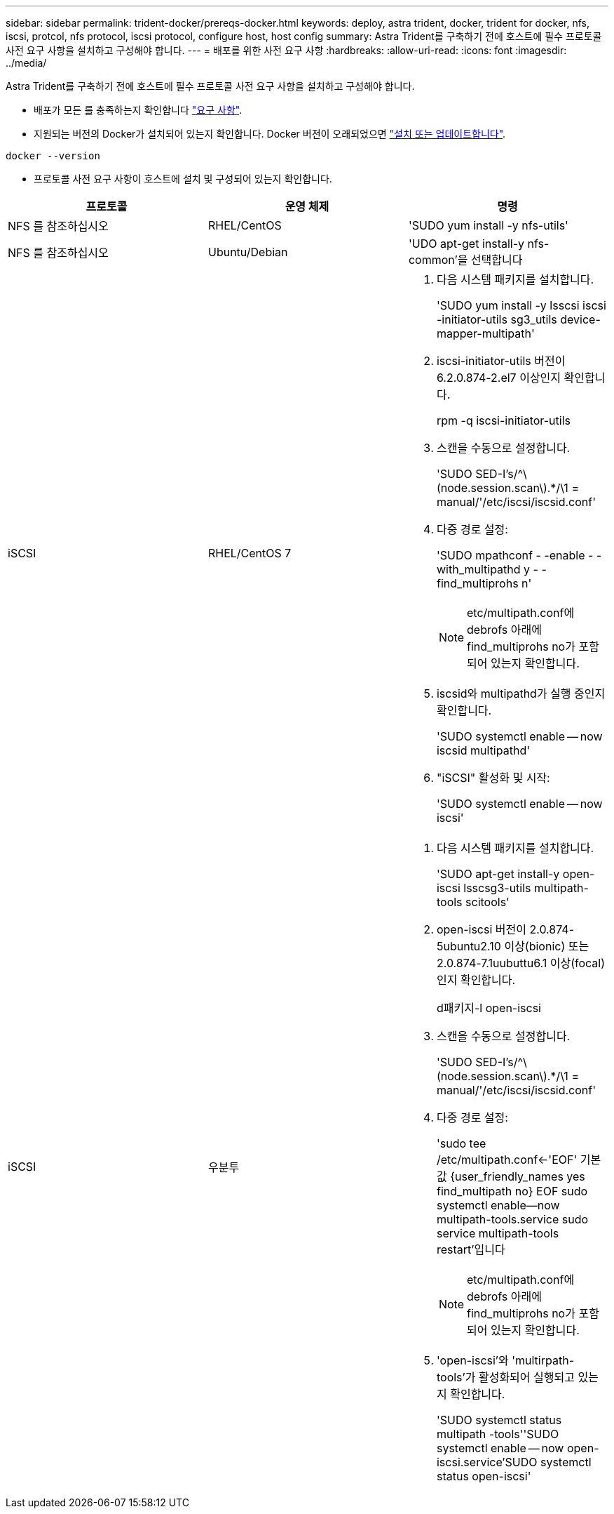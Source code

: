 ---
sidebar: sidebar 
permalink: trident-docker/prereqs-docker.html 
keywords: deploy, astra trident, docker, trident for docker, nfs, iscsi, protcol, nfs protocol, iscsi protocol, configure host, host config 
summary: Astra Trident를 구축하기 전에 호스트에 필수 프로토콜 사전 요구 사항을 설치하고 구성해야 합니다. 
---
= 배포를 위한 사전 요구 사항
:hardbreaks:
:allow-uri-read: 
:icons: font
:imagesdir: ../media/


Astra Trident를 구축하기 전에 호스트에 필수 프로토콜 사전 요구 사항을 설치하고 구성해야 합니다.

* 배포가 모든 를 충족하는지 확인합니다 link:../trident-get-started/requirements.html["요구 사항"^].
* 지원되는 버전의 Docker가 설치되어 있는지 확인합니다. Docker 버전이 오래되었으면 https://docs.docker.com/engine/install/["설치 또는 업데이트합니다"^].


[listing]
----
docker --version
----
* 프로토콜 사전 요구 사항이 호스트에 설치 및 구성되어 있는지 확인합니다.


[cols="3*"]
|===
| 프로토콜 | 운영 체제 | 명령 


| NFS 를 참조하십시오  a| 
RHEL/CentOS
 a| 
'SUDO yum install -y nfs-utils'



| NFS 를 참조하십시오  a| 
Ubuntu/Debian
 a| 
'UDO apt-get install-y nfs-common'을 선택합니다



| iSCSI  a| 
RHEL/CentOS 7
 a| 
. 다음 시스템 패키지를 설치합니다.
+
'SUDO yum install -y lsscsi iscsi -initiator-utils sg3_utils device-mapper-multipath'

. iscsi-initiator-utils 버전이 6.2.0.874-2.el7 이상인지 확인합니다.
+
rpm -q iscsi-initiator-utils

. 스캔을 수동으로 설정합니다.
+
'SUDO SED-I's/^\(node.session.scan\).*/\1 = manual/'/etc/iscsi/iscsid.conf'

. 다중 경로 설정:
+
'SUDO mpathconf - -enable - -with_multipathd y - -find_multiprohs n'

+

NOTE: etc/multipath.conf에 debrofs 아래에 find_multiprohs no가 포함되어 있는지 확인합니다.

. iscsid와 multipathd가 실행 중인지 확인합니다.
+
'SUDO systemctl enable -- now iscsid multipathd'

. "iSCSI" 활성화 및 시작:
+
'SUDO systemctl enable -- now iscsi'





| iSCSI  a| 
우분투
 a| 
. 다음 시스템 패키지를 설치합니다.
+
'SUDO apt-get install-y open-iscsi lsscsg3-utils multipath-tools scitools'

. open-iscsi 버전이 2.0.874-5ubuntu2.10 이상(bionic) 또는 2.0.874-7.1uubuttu6.1 이상(focal)인지 확인합니다.
+
d패키지-l open-iscsi

. 스캔을 수동으로 설정합니다.
+
'SUDO SED-I's/^\(node.session.scan\).*/\1 = manual/'/etc/iscsi/iscsid.conf'

. 다중 경로 설정:
+
'sudo tee /etc/multipath.conf<-'EOF' 기본값 {user_friendly_names yes find_multipath no} EOF sudo systemctl enable--now multipath-tools.service sudo service multipath-tools restart'입니다

+

NOTE: etc/multipath.conf에 debrofs 아래에 find_multiprohs no가 포함되어 있는지 확인합니다.

. 'open-iscsi'와 'multirpath-tools'가 활성화되어 실행되고 있는지 확인합니다.
+
'SUDO systemctl status multipath -tools''SUDO systemctl enable -- now open-iscsi.service`'SUDO systemctl status open-iscsi'



|===